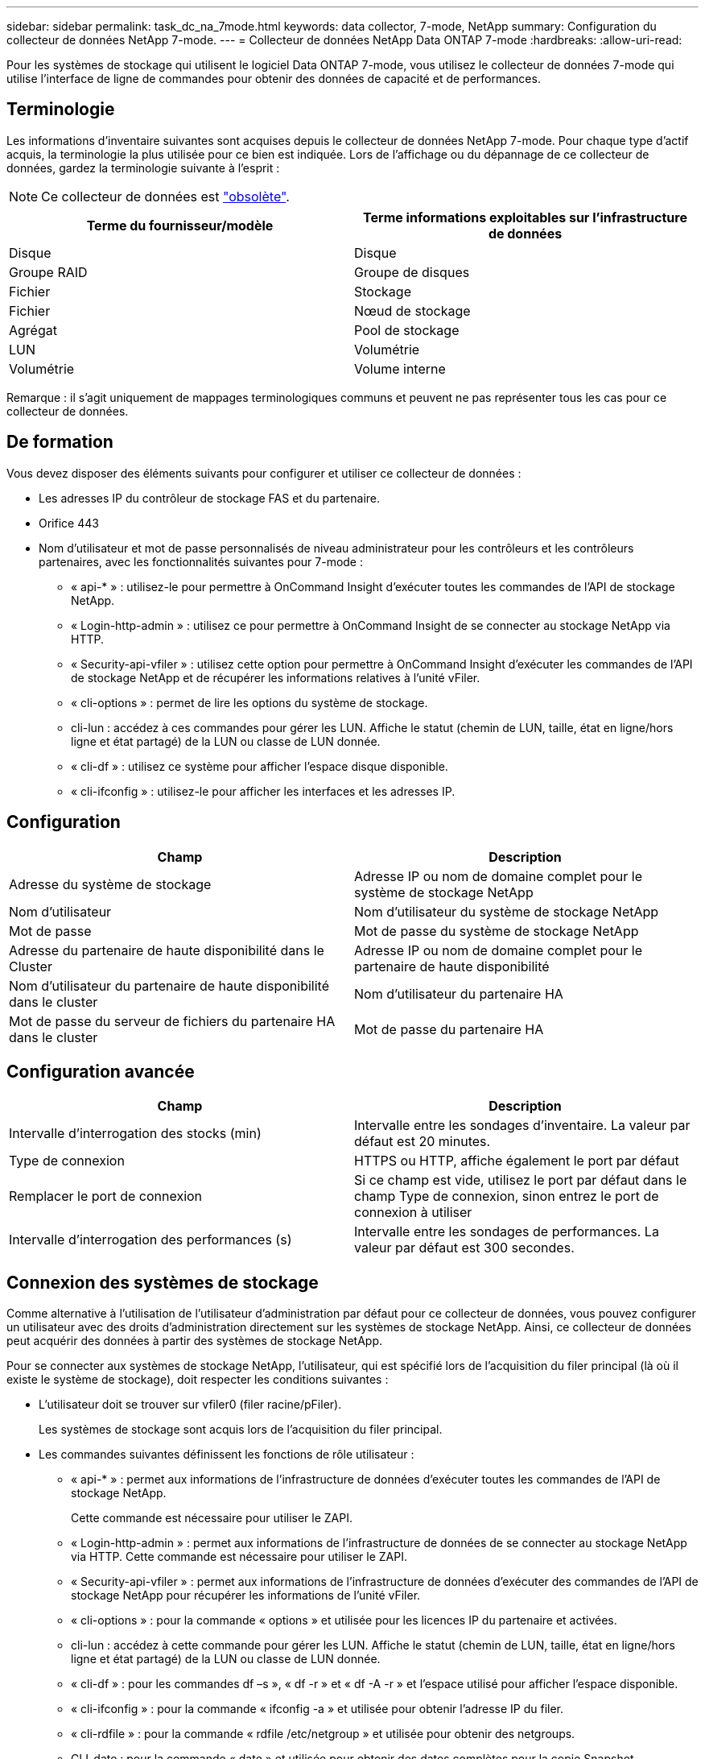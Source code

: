 ---
sidebar: sidebar 
permalink: task_dc_na_7mode.html 
keywords: data collector, 7-mode, NetApp 
summary: Configuration du collecteur de données NetApp 7-mode. 
---
= Collecteur de données NetApp Data ONTAP 7-mode
:hardbreaks:
:allow-uri-read: 


[role="lead"]
Pour les systèmes de stockage qui utilisent le logiciel Data ONTAP 7-mode, vous utilisez le collecteur de données 7-mode qui utilise l'interface de ligne de commandes pour obtenir des données de capacité et de performances.



== Terminologie

Les informations d'inventaire suivantes sont acquises depuis le collecteur de données NetApp 7-mode. Pour chaque type d'actif acquis, la terminologie la plus utilisée pour ce bien est indiquée. Lors de l'affichage ou du dépannage de ce collecteur de données, gardez la terminologie suivante à l'esprit :


NOTE: Ce collecteur de données est link:task_getting_started_with_cloud_insights.html#useful-definitions["obsolète"].

[cols="2*"]
|===
| Terme du fournisseur/modèle | Terme informations exploitables sur l'infrastructure de données 


| Disque | Disque 


| Groupe RAID | Groupe de disques 


| Fichier | Stockage 


| Fichier | Nœud de stockage 


| Agrégat | Pool de stockage 


| LUN | Volumétrie 


| Volumétrie | Volume interne 
|===
Remarque : il s'agit uniquement de mappages terminologiques communs et peuvent ne pas représenter tous les cas pour ce collecteur de données.



== De formation

Vous devez disposer des éléments suivants pour configurer et utiliser ce collecteur de données :

* Les adresses IP du contrôleur de stockage FAS et du partenaire.
* Orifice 443
* Nom d'utilisateur et mot de passe personnalisés de niveau administrateur pour les contrôleurs et les contrôleurs partenaires, avec les fonctionnalités suivantes pour 7-mode :
+
** « api-* » : utilisez-le pour permettre à OnCommand Insight d'exécuter toutes les commandes de l'API de stockage NetApp.
** « Login-http-admin » : utilisez ce pour permettre à OnCommand Insight de se connecter au stockage NetApp via HTTP.
** « Security-api-vfiler » : utilisez cette option pour permettre à OnCommand Insight d'exécuter les commandes de l'API de stockage NetApp et de récupérer les informations relatives à l'unité vFiler.
** « cli-options » : permet de lire les options du système de stockage.
** cli-lun : accédez à ces commandes pour gérer les LUN. Affiche le statut (chemin de LUN, taille, état en ligne/hors ligne et état partagé) de la LUN ou classe de LUN donnée.
** « cli-df » : utilisez ce système pour afficher l'espace disque disponible.
** « cli-ifconfig » : utilisez-le pour afficher les interfaces et les adresses IP.






== Configuration

[cols="2*"]
|===
| Champ | Description 


| Adresse du système de stockage | Adresse IP ou nom de domaine complet pour le système de stockage NetApp 


| Nom d'utilisateur | Nom d'utilisateur du système de stockage NetApp 


| Mot de passe | Mot de passe du système de stockage NetApp 


| Adresse du partenaire de haute disponibilité dans le Cluster | Adresse IP ou nom de domaine complet pour le partenaire de haute disponibilité 


| Nom d'utilisateur du partenaire de haute disponibilité dans le cluster | Nom d'utilisateur du partenaire HA 


| Mot de passe du serveur de fichiers du partenaire HA dans le cluster | Mot de passe du partenaire HA 
|===


== Configuration avancée

[cols="2*"]
|===
| Champ | Description 


| Intervalle d'interrogation des stocks (min) | Intervalle entre les sondages d'inventaire. La valeur par défaut est 20 minutes. 


| Type de connexion | HTTPS ou HTTP, affiche également le port par défaut 


| Remplacer le port de connexion | Si ce champ est vide, utilisez le port par défaut dans le champ Type de connexion, sinon entrez le port de connexion à utiliser 


| Intervalle d'interrogation des performances (s) | Intervalle entre les sondages de performances. La valeur par défaut est 300 secondes. 
|===


== Connexion des systèmes de stockage

Comme alternative à l'utilisation de l'utilisateur d'administration par défaut pour ce collecteur de données, vous pouvez configurer un utilisateur avec des droits d'administration directement sur les systèmes de stockage NetApp. Ainsi, ce collecteur de données peut acquérir des données à partir des systèmes de stockage NetApp.

Pour se connecter aux systèmes de stockage NetApp, l'utilisateur, qui est spécifié lors de l'acquisition du filer principal (là où il existe le système de stockage), doit respecter les conditions suivantes :

* L'utilisateur doit se trouver sur vfiler0 (filer racine/pFiler).
+
Les systèmes de stockage sont acquis lors de l'acquisition du filer principal.

* Les commandes suivantes définissent les fonctions de rôle utilisateur :
+
** « api-* » : permet aux informations de l'infrastructure de données d'exécuter toutes les commandes de l'API de stockage NetApp.
+
Cette commande est nécessaire pour utiliser le ZAPI.

** « Login-http-admin » : permet aux informations de l'infrastructure de données de se connecter au stockage NetApp via HTTP. Cette commande est nécessaire pour utiliser le ZAPI.
** « Security-api-vfiler » : permet aux informations de l'infrastructure de données d'exécuter des commandes de l'API de stockage NetApp pour récupérer les informations de l'unité vFiler.
** « cli-options » : pour la commande « options » et utilisée pour les licences IP du partenaire et activées.
** cli-lun : accédez à cette commande pour gérer les LUN. Affiche le statut (chemin de LUN, taille, état en ligne/hors ligne et état partagé) de la LUN ou classe de LUN donnée.
** « cli-df » : pour les commandes df –s », « df -r » et « df -A -r » et l'espace utilisé pour afficher l'espace disponible.
** « cli-ifconfig » : pour la commande « ifconfig -a » et utilisée pour obtenir l'adresse IP du filer.
** « cli-rdfile » : pour la commande « rdfile /etc/netgroup » et utilisée pour obtenir des netgroups.
** CLI-date : pour la commande « date » et utilisée pour obtenir des dates complètes pour la copie Snapshot.
** CLI-snap : pour la commande « snap list » et utilisée pour obtenir les copies Snapshot.




Si vous ne disposez pas d'autorisations CLI-date ou CLI-snap, l'acquisition peut être terminée, mais les copies Snapshot ne sont pas signalées.

Pour acquérir une source de données 7-mode avec succès et ne générer aucun avertissement sur le système de stockage, définissez les rôles à l'aide de l'une des chaînes de commandes suivantes. La deuxième chaîne répertoriée ici est une version simplifiée de la première :

* login-http-admin,api-*,security-api-vfile,cli-rdfile,cli-options,cli-df,cli-lun,cli-ifconfig,cli-date,cli-snap,_
* login-http-admin,api-*,security-api-vfile,cli-




== Dépannage

Certaines choses à essayer si vous rencontrez des problèmes avec ce collecteur de données :



=== Inventaire

[cols="2*"]
|===
| Problème : | Essayer : 


| Réception 401 réponse HTTP ou 13003 code d'erreur ZAPI et ZAPI renvoie “privilèges insuffisants” ou “non autorisés pour cette commande” | Vérifiez le nom d'utilisateur et le mot de passe, ainsi que les privilèges/autorisations utilisateur. 


| Erreur "échec de l'exécution de la commande" | Vérifiez si l'utilisateur dispose des autorisations suivantes sur le périphérique : • api-* • cli-date • cli-df • cli-ifconfig • cli-lun • cli-Operations • cli-rdfile • cli-snap • login-http-admin • Security-api-vfiler Vérifiez également si la version de ONTAP est prise en charge par les informations d'identification de l'infrastructure de données et vérifiez si les informations d'identification utilisées correspondent aux informations d'identification du périphérique 


| La version du cluster est < 8.1 | La version minimale prise en charge par le cluster est 8.1. Passez à la version minimale prise en charge. 


| ZAPI renvoie « le rôle de cluster n'est pas Cluster_mgmt LIF ». | L'au doit communiquer avec l'IP de gestion de cluster. Vérifiez l'adresse IP et remplacez-la par une autre adresse IP si nécessaire 


| Erreur : "les filers 7 mode ne sont pas pris en charge" | Cela peut se produire si vous utilisez ce collecteur de données pour découvrir le filer 7 mode. Remplacez l'IP par un filer cdot. 


| La commande ZAPI échoue après une nouvelle tentative | Problème de communication au avec le cluster. Vérifiez le réseau, le numéro de port et l'adresse IP. L'utilisateur doit également essayer d'exécuter une commande à partir de la ligne de commande à partir de l'ordinateur au. 


| Echec de la connexion à ZAPI | Vérifiez la connectivité IP/port et activez la configuration ZAPI. 


| Echec de la connexion à ZAPI via HTTP | Vérifiez si le port ZAPI accepte le texte en clair. Si l'au tente d'envoyer du texte en texte clair vers une socket SSL, la communication échoue. 


| La communication échoue avec SSLException | Au tente d'envoyer SSL vers un port en texte clair sur un filer. Vérifiez si le port ZAPI accepte SSL ou utilise un autre port. 


| Autres erreurs de connexion : la réponse ZAPI a le code d’erreur 13001, “la base de données n’est pas ouverte” le code d’erreur ZAPI est 60 et la réponse contient “l’API n’a pas terminé à temps” la réponse ZAPI contient “initialize_session() retourné environnement NULL” le code d’erreur ZAPI est 14007 et la réponse contient “noeud n’est pas sain” | Vérifiez le réseau, le numéro de port et l'adresse IP. L'utilisateur doit également essayer d'exécuter une commande à partir de la ligne de commande à partir de l'ordinateur au. 


| Erreur d'expiration de socket avec ZAPI | Vérifiez la connectivité du filer et/ou augmentez le délai d'expiration. 


| “Les clusters C mode ne sont pas pris en charge par la source de données 7 mode” | Vérifiez l'IP et remplacez l'IP par un cluster 7 mode. 


| Erreur « échec de la connexion à vFiler » | Vérifiez que les fonctionnalités utilisateur acquises incluent les éléments suivants au minimum : api-* Security-api-vfiler login-http-admin Confirmez que le filer exécute la version minimale de ONTAPI version 1.7. 
|===
Des informations supplémentaires sont disponibles sur la link:concept_requesting_support.html["Assistance"] page ou dans le link:reference_data_collector_support_matrix.html["Matrice de prise en charge du Data Collector"].

